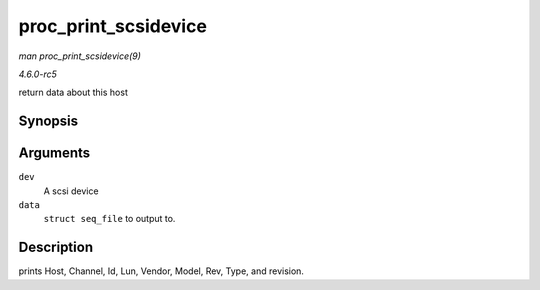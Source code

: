 .. -*- coding: utf-8; mode: rst -*-

.. _API-proc-print-scsidevice:

=====================
proc_print_scsidevice
=====================

*man proc_print_scsidevice(9)*

*4.6.0-rc5*

return data about this host


Synopsis
========

.. c:function:: int proc_print_scsidevice( struct device * dev, void * data )

Arguments
=========

``dev``
    A scsi device

``data``
    ``struct seq_file`` to output to.


Description
===========

prints Host, Channel, Id, Lun, Vendor, Model, Rev, Type, and revision.


.. ------------------------------------------------------------------------------
.. This file was automatically converted from DocBook-XML with the dbxml
.. library (https://github.com/return42/sphkerneldoc). The origin XML comes
.. from the linux kernel, refer to:
..
.. * https://github.com/torvalds/linux/tree/master/Documentation/DocBook
.. ------------------------------------------------------------------------------

